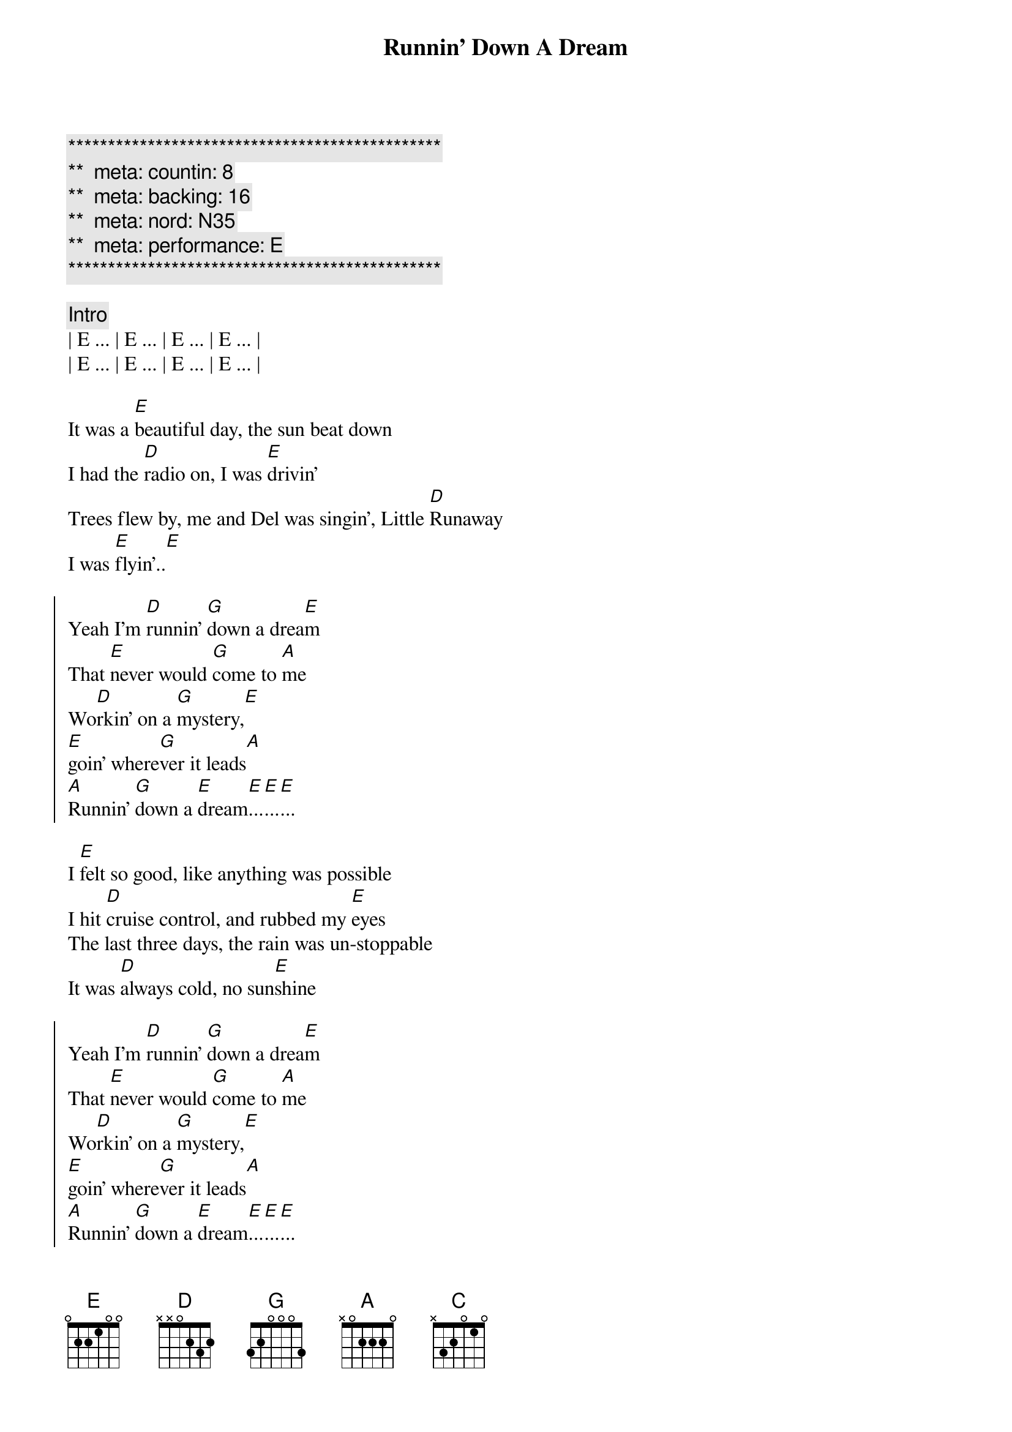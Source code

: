 {title: Runnin' Down A Dream}
{artist: Tom Petty}
{key: E}
{duration: 3:45}
{tempo: 170}
{meta: countin: 8}
{meta: backing: 16}
{meta: nord: N35}
{meta: performance: E}

{c:***********************************************}
{c:**  meta: countin: 8   }
{c:**  meta: backing: 16   }
{c:**  meta: nord: N35  }
{c:**  meta: performance: E  }
{c:***********************************************}

{comment: Intro}
| E ... | E ... | E ... | E ... |
| E ... | E ... | E ... | E ... |

{start_of_verse}
It was a [E]beautiful day, the sun beat down
I had the [D]radio on, I was [E]drivin'
Trees flew by, me and Del was singin', Little [D]Runaway
I was [E]flyin'..[E]
{end_of_verse}

{start_of_chorus}
Yeah I'm [D]runnin' [G]down a drea[E]m
That [E]never would [G]come to [A]me
Wo[D]rkin' on a [G]mystery,[E] 
[E]goin' where[G]ver it leads[A]
[A]Runnin' [G]down a [E]dream[E]...[E]...[E]...
{end_of_chorus}

{start_of_verse}
I [E]felt so good, like anything was possible
I hit [D]cruise control, and rubbed my [E]eyes
The last three days, the rain was un-stoppable
It was [D]always cold, no sun[E]shine
{end_of_verse}

{start_of_chorus}
Yeah I'm [D]runnin' [G]down a drea[E]m
That [E]never would [G]come to [A]me
Wo[D]rkin' on a [G]mystery,[E] 
[E]goin' where[G]ver it leads[A]
[A]Runnin' [G]down a [E]dream[E]...[E]...[E]...
{end_of_chorus}

{comment: Bridge}
ououo[C]u   ououo[D]u   ouou[E]ou
ououo[C]u   ououo[D]u   ouou[E]ou

{start_of_verse}
I [E]rolled on, as the sky grew dark
I put the [D]pedal down, to make some [E]time
There's something good, waitin' down this road
I'm [D]pickin' up, whatever's [E]mine
{end_of_verse}

{start_of_chorus}
Yeah I'm [D]runnin' [G]down a drea[E]m
That [E]never would [G]come to [A]me
Wo[D]rkin' on a [G]mystery,[E] 
[E]goin' where[G]ver it leads[A]
[A]Runnin' [G]down a [E]dream[E]...[E]...[E]...
{end_of_chorus}

{start_of_chorus}
Yeah I'm [D]runnin' [G]down a drea[E]m
That [E]never would [G]come to [A]me
Wo[D]rkin' on a [G]mystery,[E] 
[E]goin' where[G]ver it leads[A]
[A]Runnin' [G]down a [E]dream[E]...[E]...[E]...
{end_of_chorus}

{comment: Outro}
ououo[C]u   ououo[D]u   ouou[E]ou
{comment: Guitar Solo}
ououo[C]u   ououo[D]u   ouou[E]ou

ououo[C]u   ououo[D]u   ouou[E]ou
ououo[C]u   ououo[D]u   ouou[E]ou

ououo[C]u   ououo[D]u   ouou[E]ou
ououo[C]u   ououo[D]u   ouou[E]ou

